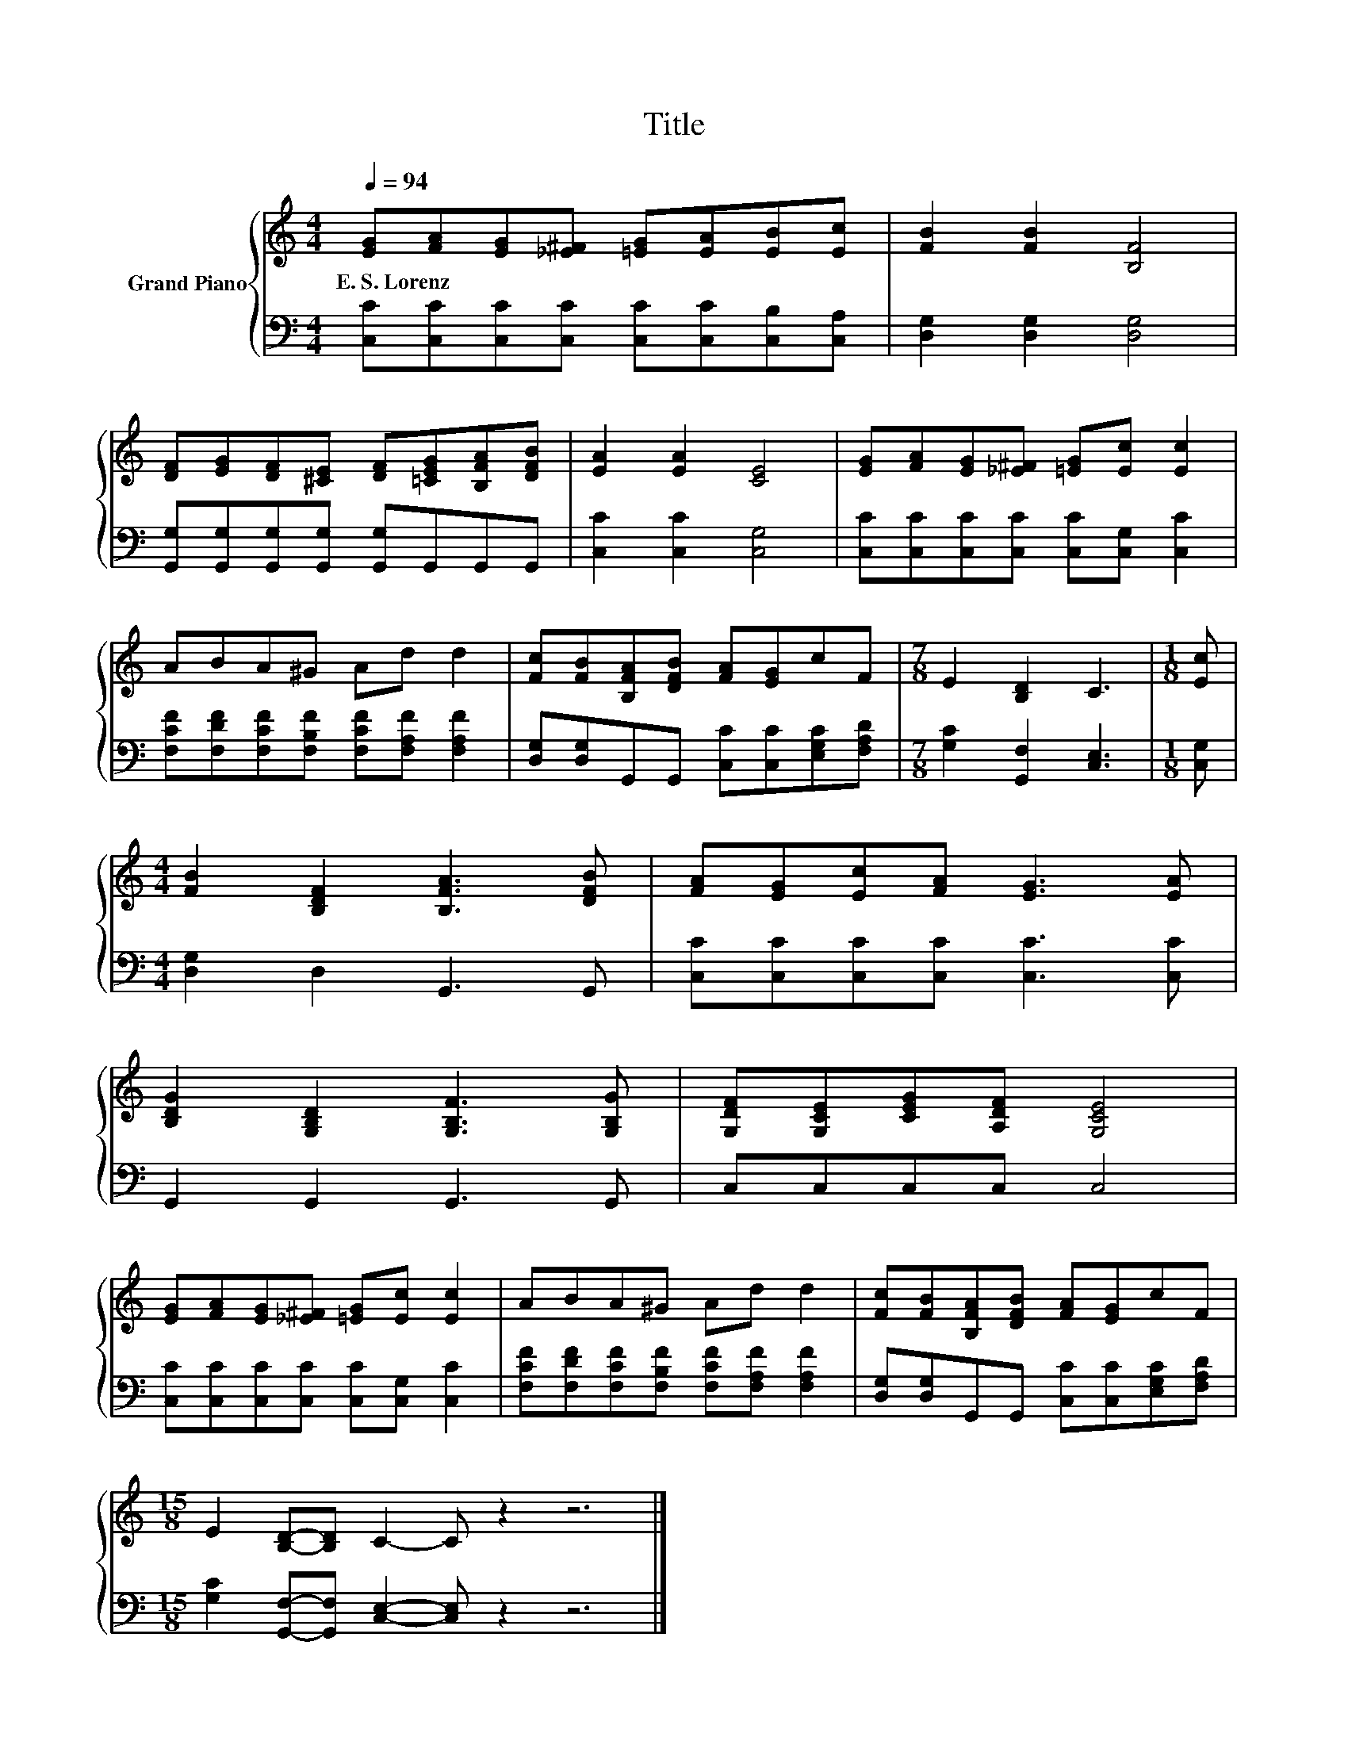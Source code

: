X:1
T:Title
%%score { 1 | 2 }
L:1/8
Q:1/4=94
M:4/4
K:C
V:1 treble nm="Grand Piano"
V:2 bass 
V:1
 [EG][FA][EG][_E^F] [=EG][EA][EB][Ec] | [FB]2 [FB]2 [B,F]4 | %2
w: E.~S.~Lorenz * * * * * * *||
 [DF][EG][DF][^CE] [DF][=CEG][B,FA][DFB] | [EA]2 [EA]2 [CE]4 | [EG][FA][EG][_E^F] [=EG][Ec] [Ec]2 | %5
w: |||
 ABA^G Ad d2 | [Fc][FB][B,FA][DFB] [FA][EG]cF |[M:7/8] E2 [B,D]2 C3 |[M:1/8] [Ec] | %9
w: ||||
[M:4/4] [FB]2 [B,DF]2 [B,FA]3 [DFB] | [FA][EG][Ec][FA] [EG]3 [EA] | %11
w: ||
 [B,DG]2 [G,B,D]2 [G,B,F]3 [G,B,G] | [G,DF][G,CE][CEG][A,DF] [G,CE]4 | %13
w: ||
 [EG][FA][EG][_E^F] [=EG][Ec] [Ec]2 | ABA^G Ad d2 | [Fc][FB][B,FA][DFB] [FA][EG]cF | %16
w: |||
[M:15/8] E2 [B,D]-[B,D] C2- C z2 z6 |] %17
w: |
V:2
 [C,C][C,C][C,C][C,C] [C,C][C,C][C,B,][C,A,] | [D,G,]2 [D,G,]2 [D,G,]4 | %2
 [G,,G,][G,,G,][G,,G,][G,,G,] [G,,G,]G,,G,,G,, | [C,C]2 [C,C]2 [C,G,]4 | %4
 [C,C][C,C][C,C][C,C] [C,C][C,G,] [C,C]2 | [F,CF][F,DF][F,CF][F,B,F] [F,CF][F,A,F] [F,A,F]2 | %6
 [D,G,][D,G,]G,,G,, [C,C][C,C][E,G,C][F,A,D] |[M:7/8] [G,C]2 [G,,F,]2 [C,E,]3 |[M:1/8] [C,G,] | %9
[M:4/4] [D,G,]2 D,2 G,,3 G,, | [C,C][C,C][C,C][C,C] [C,C]3 [C,C] | G,,2 G,,2 G,,3 G,, | %12
 C,C,C,C, C,4 | [C,C][C,C][C,C][C,C] [C,C][C,G,] [C,C]2 | %14
 [F,CF][F,DF][F,CF][F,B,F] [F,CF][F,A,F] [F,A,F]2 | [D,G,][D,G,]G,,G,, [C,C][C,C][E,G,C][F,A,D] | %16
[M:15/8] [G,C]2 [G,,F,]-[G,,F,] [C,E,]2- [C,E,] z2 z6 |] %17

